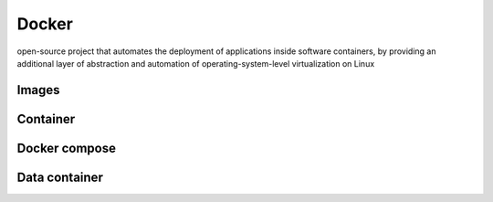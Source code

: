 .. _for-devs-docker:

Docker
######

open-source project that automates the deployment of applications inside software containers, by providing an additional layer of abstraction and automation of operating-system-level virtualization on Linux

.. _for-devs-docker-images:
Images
======

.. _for-devs-docker-container:
Container
=========

.. _for-devs-docker-compose:
Docker compose
==============

.. _for-devs-docker-data-container:
Data container
==============

